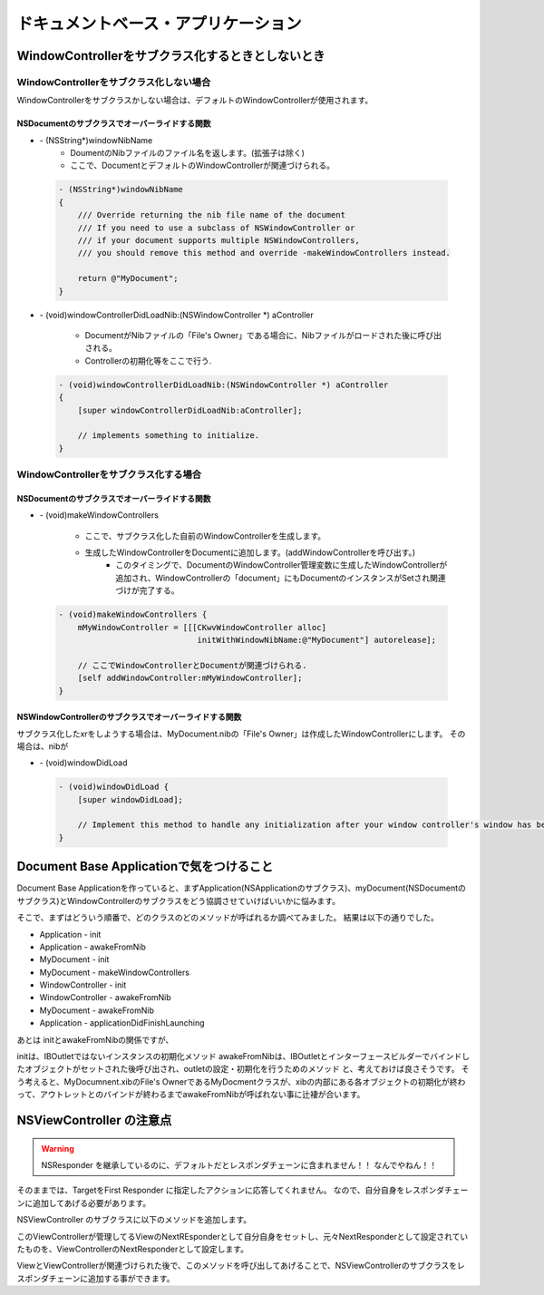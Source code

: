 =====================================
ドキュメントベース・アプリケーション
=====================================

WindowControllerをサブクラス化するときとしないとき
===================================================

WindowControllerをサブクラス化しない場合
-----------------------------------------
WindowControllerをサブクラスかしない場合は、デフォルトのWindowControllerが使用されます。

NSDocumentのサブクラスでオーバーライドする関数
^^^^^^^^^^^^^^^^^^^^^^^^^^^^^^^^^^^^^^^^^^^^^^^
- \- (NSString*)windowNibName
	- DoumentのNibファイルのファイル名を返します。(拡張子は除く)
	- ここで、DocumentとデフォルトのWindowControllerが関連づけられる。

 .. code-block:: objective-c

	- (NSString*)windowNibName
	{
	    /// Override returning the nib file name of the document
	    /// If you need to use a subclass of NSWindowController or 
	    /// if your document supports multiple NSWindowControllers,
	    /// you should remove this method and override -makeWindowControllers instead.
	
	    return @"MyDocument";
	}


- \- (void)windowControllerDidLoadNib:(NSWindowController \*) aController

	- DocumentがNibファイルの「File's Owner」である場合に、Nibファイルがロードされた後に呼び出される。
	- Controllerの初期化等をここで行う.


 .. code-block:: objective-c

	- (void)windowControllerDidLoadNib:(NSWindowController *) aController
	{
	    [super windowControllerDidLoadNib:aController];

	    // implements something to initialize.
	}


WindowControllerをサブクラス化する場合
-----------------------------------------
NSDocumentのサブクラスでオーバーライドする関数
^^^^^^^^^^^^^^^^^^^^^^^^^^^^^^^^^^^^^^^^^^^^^^^^

- \- (void)makeWindowControllers

	- ここで、サブクラス化した自前のWindowControllerを生成します。
	- 生成したWindowControllerをDocumentに追加します。(addWindowControllerを呼び出す。)
		- このタイミングで、DocumentのWindowController管理変数に生成したWindowControllerが追加され、WindowControllerの「document」にもDocumentのインスタンスがSetされ関連づけが完了する。

 .. code-block:: objective-c

	- (void)makeWindowControllers {
	    mMyWindowController = [[[CKwvWindowController alloc]
	                             initWithWindowNibName:@"MyDocument"] autorelease];

	    // ここでWindowControllerとDocumentが関連づけられる.
	    [self addWindowController:mMyWindowController];
	}

NSWindowControllerのサブクラスでオーバーライドする関数
^^^^^^^^^^^^^^^^^^^^^^^^^^^^^^^^^^^^^^^^^^^^^^^^^^^^^^^^
サブクラス化したxrをしようする場合は、MyDocument.nibの「File's Owner」は作成したWindowControllerにします。
その場合は、nibが

- \- (void)windowDidLoad

 .. code-block:: objective-c

	- (void)windowDidLoad {
	    [super windowDidLoad];
	    
	    // Implement this method to handle any initialization after your window controller's window has been loaded from its nib file.
	}


Document Base Applicationで気をつけること
=============================================

Document Base Applicationを作っていると、まずApplication(NSApplicationのサブクラス)、myDocument(NSDocumentのサブクラス)とWindowControllerのサブクラスをどう協調させていけばいいかに悩みます。

そこで、まずはどういう順番で、どのクラスのどのメソッドが呼ばれるか調べてみました。
結果は以下の通りでした。

- Application - init
- Application - awakeFromNib
- MyDocument - init
- MyDocument - makeWindowControllers
- WindowController - init
- WindowController - awakeFromNib
- MyDocument - awakeFromNib
- Application - applicationDidFinishLaunching

あとは initとawakeFromNibの関係ですが、

initは、IBOutletではないインスタンスの初期化メソッド
awakeFromNibは、IBOutletとインターフェースビルダーでバインドしたオブジェクトがセットされた後呼び出され、outletの設定・初期化を行うためのメソッド
と、考えておけば良さそうです。
そう考えると、MyDocumnent.xibのFile's OwnerであるMyDocmentクラスが、xibの内部にある各オブジェクトの初期化が終わって、アウトレットとのバインドが終わるまでawakeFromNibが呼ばれない事に辻褄が合います。







NSViewController の注意点
==============================

.. warning::

	NSResponder を継承しているのに、デフォルトだとレスポンダチェーンに含まれません！！
	なんでやねん！！

そのままでは、TargetをFirst Responder に指定したアクションに応答してくれません。
なので、自分自身をレスポンダチェーンに追加してあげる必要があります。

NSViewController のサブクラスに以下のメソッドを追加します。

.. code-block:: objective-c
	:linenos:

	- (void)viewWasAddedToSuperView {
	    // NSViewControllerはデフォルトでは Responder Chain に含まれないので、自分を Responder Chain に追加する.
	    NSView *view = [self view];
	    NSResponder *next = [view nextResponder];
	    [view setNextResponder:self];
	    [self setNextResponder:next];
	}

このViewControllerが管理してるViewのNextREsponderとして自分自身をセットし、元々NextResponderとして設定されていたものを、ViewControllerのNextResponderとして設定します。


ViewとViewControllerが関連づけられた後で、このメソッドを呼び出してあげることで、NSViewControllerのサブクラスをレスポンダチェーンに追加する事ができます。




